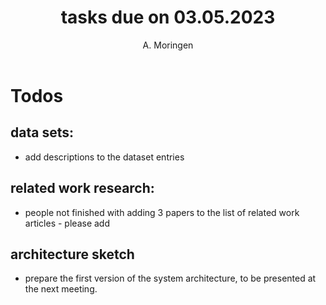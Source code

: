 #+TITLE: tasks due on 03.05.2023
#+Author: A. Moringen

* Todos
** data sets:
- add descriptions to the dataset entries
** related work research:
- people not finished with adding 3 papers to the list of related work articles - please add
** architecture sketch
- prepare the first version of the system architecture, to be presented at the next meeting.

